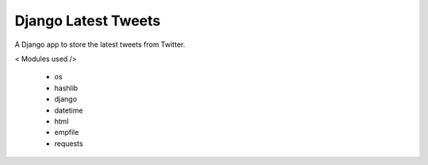 ====================
Django Latest Tweets 
====================

A Django app to store the latest tweets from Twitter.

< Modules used />

 - os
 - hashlib
 - django
 - datetime 
 - html
 - empfile 
 - requests 


